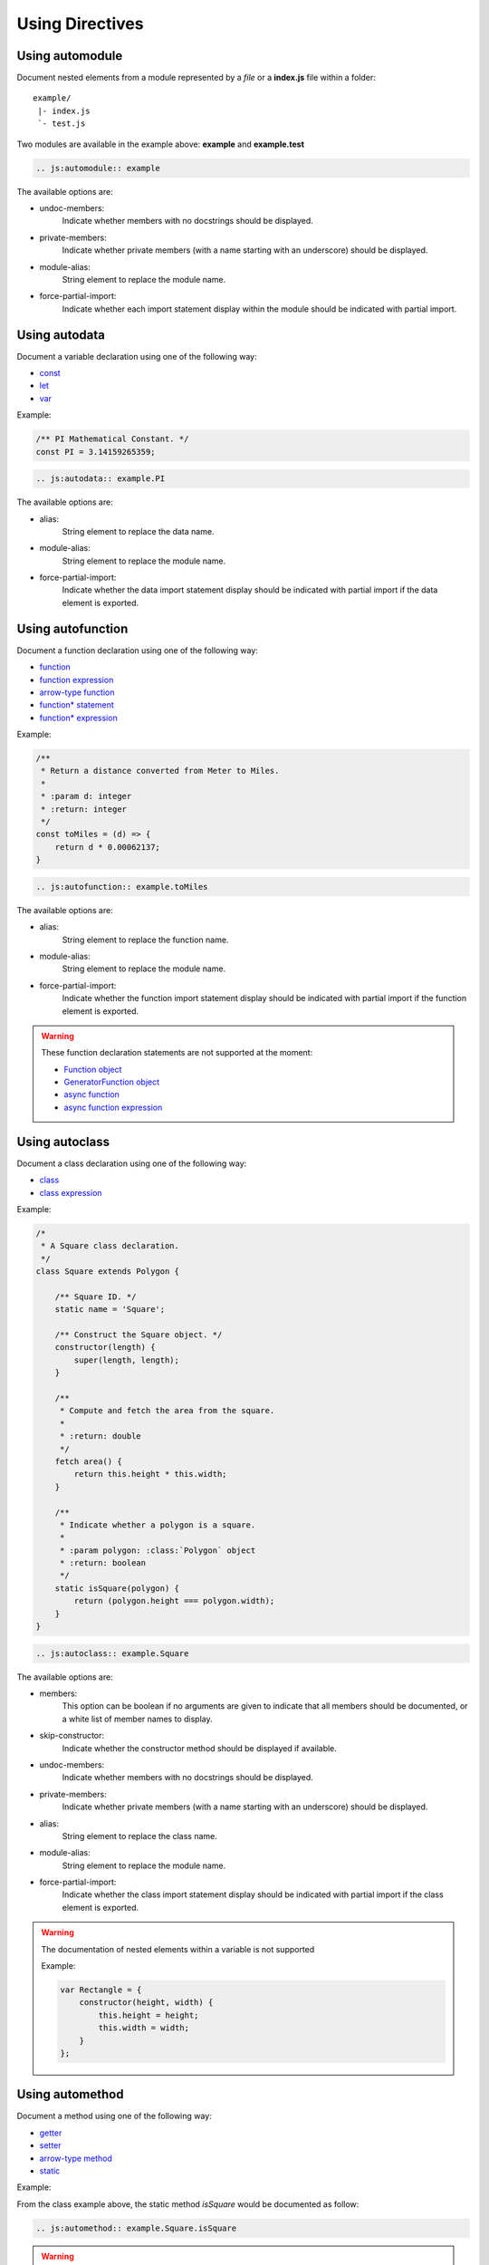 .. _directive:

****************
Using Directives
****************

.. _directive/automodule:

Using automodule
================

Document nested elements from a module represented by a *file* or a
**index.js** file within a folder::

    example/
     |- index.js
     `- test.js

Two modules are available in the example above: **example** and **example.test**

.. sourcecode:: rest

    .. js:automodule:: example

The available options are:

* undoc-members:
    Indicate whether members with no docstrings should be displayed.

* private-members:
    Indicate whether private members (with a name starting with an
    underscore) should be displayed.

* module-alias:
    String element to replace the module name.

* force-partial-import:
    Indicate whether each import statement display within the module
    should be indicated with partial import.


.. _directive/autodata:

Using autodata
==============

Document a variable declaration using one of the following way:

* `const <https://developer.mozilla.org/en-US/docs/Web/JavaScript/Reference/Statements/const>`_
* `let <https://developer.mozilla.org/en-US/docs/Web/JavaScript/Reference/Statements/let>`_
* `var <https://developer.mozilla.org/en-US/docs/Web/JavaScript/Reference/Statements/var>`_

Example:

.. code-block:: js

    /** PI Mathematical Constant. */
    const PI = 3.14159265359;

.. sourcecode:: rest

    .. js:autodata:: example.PI

The available options are:

* alias:
    String element to replace the data name.

* module-alias:
    String element to replace the module name.

* force-partial-import:
    Indicate whether the data import statement display should be indicated
    with partial import if the data element is exported.

.. _directive/autofunction:

Using autofunction
==================

Document a function declaration using one of the following way:

* `function <https://developer.mozilla.org/en-US/docs/Web/JavaScript/Reference/Statements/function>`_
* `function expression <https://developer.mozilla.org/en-US/docs/Web/JavaScript/Reference/Operators/function>`_
* `arrow-type function <https://developer.mozilla.org/en-US/docs/Web/JavaScript/Reference/Functions/Arrow_functions>`_
* `function* statement <https://developer.mozilla.org/en-US/docs/Web/JavaScript/Reference/Statements/function*>`_
* `function* expression <https://developer.mozilla.org/en-US/docs/Web/JavaScript/Reference/Operators/function*>`_

Example:

.. code-block:: js

    /**
     * Return a distance converted from Meter to Miles.
     *
     * :param d: integer
     * :return: integer
     */
    const toMiles = (d) => {
        return d * 0.00062137;
    }

.. sourcecode:: rest

    .. js:autofunction:: example.toMiles

The available options are:

* alias:
    String element to replace the function name.

* module-alias:
    String element to replace the module name.

* force-partial-import:
    Indicate whether the function import statement display should be
    indicated with partial import if the function element is exported.

.. warning::

    These function declaration statements are not supported at the moment:

    * `Function object <https://developer.mozilla.org/en-US/docs/Web/JavaScript/Reference/Global_Objects/Function>`_
    * `GeneratorFunction object <https://developer.mozilla.org/en-US/docs/Web/JavaScript/Reference/Global_Objects/GeneratorFunction>`_
    * `async function <https://developer.mozilla.org/en-US/docs/Web/JavaScript/Reference/Statements/async_function>`_
    * `async function expression <https://developer.mozilla.org/en-US/docs/Web/JavaScript/Reference/Operators/async_function>`_

.. _directive/autoclass:

Using autoclass
===============

Document a class declaration using one of the following way:

* `class <https://developer.mozilla.org/en-US/docs/Web/JavaScript/Reference/Statements/class>`_
* `class expression <https://developer.mozilla.org/en-US/docs/Web/JavaScript/Reference/Operators/class>`_

Example:

.. code-block:: js

    /*
     * A Square class declaration.
     */
    class Square extends Polygon {

        /** Square ID. */
        static name = 'Square';

        /** Construct the Square object. */
        constructor(length) {
            super(length, length);
        }

        /**
         * Compute and fetch the area from the square.
         *
         * :return: double
         */
        fetch area() {
            return this.height * this.width;
        }

        /**
         * Indicate whether a polygon is a square.
         *
         * :param polygon: :class:`Polygon` object
         * :return: boolean
         */
        static isSquare(polygon) {
            return (polygon.height === polygon.width);
        }
    }

.. sourcecode:: rest

    .. js:autoclass:: example.Square

The available options are:

* members:
    This option can be boolean if no arguments are given to indicate that
    all members should be documented, or a white list of member names to
    display.

* skip-constructor:
    Indicate whether the constructor method should be displayed if
    available.

* undoc-members:
    Indicate whether members with no docstrings should be displayed.

* private-members:
    Indicate whether private members (with a name starting with an
    underscore) should be displayed.

* alias:
    String element to replace the class name.

* module-alias:
    String element to replace the module name.

* force-partial-import:
    Indicate whether the class import statement display should be indicated
    with partial import if the class element is exported.

.. warning::

    The documentation of nested elements within a variable is not supported

    Example:

    .. code-block:: js

        var Rectangle = {
            constructor(height, width) {
                this.height = height;
                this.width = width;
            }
        };

.. _directive/automethod:

Using automethod
================

Document a method using one of the following way:

* `getter <https://developer.mozilla.org/en-US/docs/Web/JavaScript/Reference/Functions/fetch>`_
* `setter <https://developer.mozilla.org/en-US/docs/Web/JavaScript/Reference/Functions/set>`_
* `arrow-type method <https://developer.mozilla.org/en-US/docs/Web/JavaScript/Reference/Functions/Arrow_functions>`_
* `static <https://developer.mozilla.org/en-US/docs/Web/JavaScript/Reference/Classes/static>`_

Example:

From the class example above, the static method `isSquare` would be documented
as follow:

.. sourcecode:: rest

    .. js:automethod:: example.Square.isSquare

.. warning::

    These method declaration statements are not supported at the moment:

    * `method generator <https://developer.mozilla.org/en-US/docs/Web/JavaScript/Reference/Statements/function*>`_
    * `async method <https://developer.mozilla.org/en-US/docs/Web/JavaScript/Reference/Statements/async_function>`_


.. _directive/autoattribute:

Using autoattribute
===================

Document a class attribute using one of the following way:

* `static <https://developer.mozilla.org/en-US/docs/Web/JavaScript/Reference/Classes/static>`_

Example:

From the class example above, the static attribute `name` would be
documented as follow:

.. sourcecode:: rest

    .. js:autoattribute:: example.Square.name
